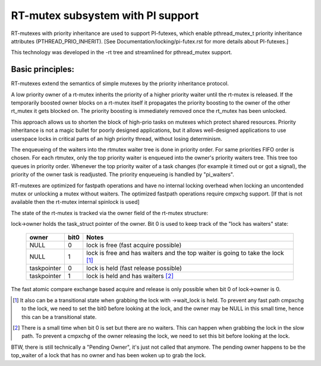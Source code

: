 ==================================
RT-mutex subsystem with PI support
==================================

RT-mutexes with priority inheritance are used to support PI-futexes,
which enable pthread_mutex_t priority inheritance attributes
(PTHREAD_PRIO_INHERIT). [See Documentation/locking/pi-futex.rst for more details
about PI-futexes.]

This technology was developed in the -rt tree and streamlined for
pthread_mutex support.

Basic principles:
-----------------

RT-mutexes extend the semantics of simple mutexes by the priority
inheritance protocol.

A low priority owner of a rt-mutex inherits the priority of a higher
priority waiter until the rt-mutex is released. If the temporarily
boosted owner blocks on a rt-mutex itself it propagates the priority
boosting to the owner of the other rt_mutex it gets blocked on. The
priority boosting is immediately removed once the rt_mutex has been
unlocked.

This approach allows us to shorten the block of high-prio tasks on
mutexes which protect shared resources. Priority inheritance is not a
magic bullet for poorly designed applications, but it allows
well-designed applications to use userspace locks in critical parts of
an high priority thread, without losing determinism.

The enqueueing of the waiters into the rtmutex waiter tree is done in
priority order. For same priorities FIFO order is chosen. For each
rtmutex, only the top priority waiter is enqueued into the owner's
priority waiters tree. This tree too queues in priority order. Whenever
the top priority waiter of a task changes (for example it timed out or
got a signal), the priority of the owner task is readjusted. The
priority enqueueing is handled by "pi_waiters".

RT-mutexes are optimized for fastpath operations and have no internal
locking overhead when locking an uncontended mutex or unlocking a mutex
without waiters. The optimized fastpath operations require cmpxchg
support. [If that is not available then the rt-mutex internal spinlock
is used]

The state of the rt-mutex is tracked via the owner field of the rt-mutex
structure:

lock->owner holds the task_struct pointer of the owner. Bit 0 is used to
keep track of the "lock has waiters" state:

 ============ ======= ================================================
 owner        bit0    Notes
 ============ ======= ================================================
 NULL         0       lock is free (fast acquire possible)
 NULL         1       lock is free and has waiters and the top waiter
		      is going to take the lock [1]_
 taskpointer  0       lock is held (fast release possible)
 taskpointer  1       lock is held and has waiters [2]_
 ============ ======= ================================================

The fast atomic compare exchange based acquire and release is only
possible when bit 0 of lock->owner is 0.

.. [1] It also can be a transitional state when grabbing the lock
       with ->wait_lock is held. To prevent any fast path cmpxchg to the lock,
       we need to set the bit0 before looking at the lock, and the owner may
       be NULL in this small time, hence this can be a transitional state.

.. [2] There is a small time when bit 0 is set but there are no
       waiters. This can happen when grabbing the lock in the slow path.
       To prevent a cmpxchg of the owner releasing the lock, we need to
       set this bit before looking at the lock.

BTW, there is still technically a "Pending Owner", it's just not called
that anymore. The pending owner happens to be the top_waiter of a lock
that has no owner and has been woken up to grab the lock.
